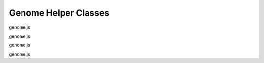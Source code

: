 Genome Helper Classes
=====================

.. class:: igv.Genome(sequence, ideograms, aliases)

   genome.js

   .. function:: igv.Genome.prototype.getChromosomeName(str)

      genome.js

   .. function:: igv.Genome.prototype.getChromosome(chr)

      genome.js

   .. function:: igv.Genome.prototype.getCytobands(chr)

      genome.js

   .. function:: igv.Genome.prototype.getLongestChromosome()

      genome.js

   .. function:: igv.Genome.prototype.getChromosomes()

      genome.js

   .. function:: igv.Genome.prototype.getGenomeCoordinate(chr, bp)

      genome.js

   .. function:: igv.Genome.prototype.getChromosomeCoordinate(genomeCoordinate)

      genome.js

   .. function:: igv.Genome.prototype.getCumulativeOffset(chr)

      genome.js

.. class:: igv.Chromosome(name, order, bpLength)

   genome.js

.. class:: igv.Cytoband(start, end, name, typestain)

   genome.js

.. class:: igv.GenomicInterval(chr, start, end, features)

   genome.js

   .. function:: igv.GenomicInterval.prototype.contains(chr, start, end)

      genome.js

   .. function:: igv.GenomicInterval.prototype.containsRange(range)

      genome.js

